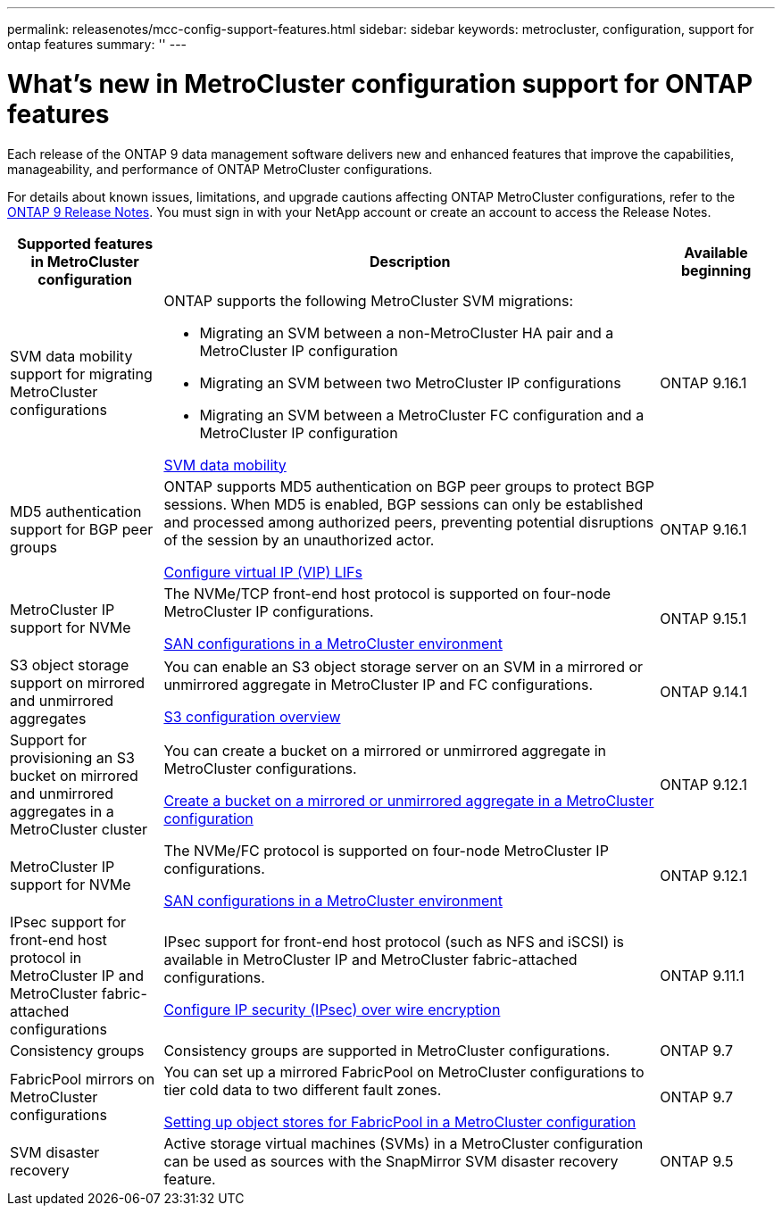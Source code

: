 ---
permalink: releasenotes/mcc-config-support-features.html
sidebar: sidebar
keywords: metrocluster, configuration, support for ontap features
summary: ''
---

= What's new in MetroCluster configuration support for ONTAP features
:icons: font
:imagesdir: ../media/

[.lead]
Each release of the ONTAP 9 data management software delivers new and enhanced features that improve the capabilities, manageability, and performance of ONTAP MetroCluster configurations.

For details about known issues, limitations, and upgrade cautions affecting ONTAP MetroCluster configurations,  refer to the https://library.netapp.com/ecm/ecm_download_file/ECMLP2492508[ONTAP 9 Release Notes^]. You must sign in with your NetApp account or create an account to access the Release Notes.

[cols="20,65,15"*,options="header"]
|===
| Supported features in MetroCluster configuration| Description| Available beginning
a|
SVM data mobility support for migrating MetroCluster configurations
a|
ONTAP supports the following MetroCluster SVM migrations: 

* Migrating an SVM between a non-MetroCluster HA pair and a MetroCluster IP configuration
* Migrating an SVM between two MetroCluster IP configurations 
* Migrating an SVM between a MetroCluster FC configuration and a MetroCluster IP configuration

link:https://docs.netapp.com/us-en/ontap/svm-migrate/index.html[SVM data mobility^]
a|
ONTAP 9.16.1
a|
MD5 authentication support for BGP peer groups
a|
ONTAP supports MD5 authentication on BGP peer groups to protect BGP sessions. When MD5 is enabled, BGP sessions can only be established and processed among authorized peers, preventing potential disruptions of the session by an unauthorized actor.

link:https://docs.netapp.com/us-en/ontap/networking/configure_virtual_ip_@vip@_lifs.html[Configure virtual IP (VIP) LIFs^]
a|
ONTAP 9.16.1
a|
MetroCluster IP support for NVMe
a|
The NVMe/TCP front-end host protocol is supported on four-node MetroCluster IP configurations.

link:https://docs.netapp.com/us-en/ontap/san-admin/san-config-mcc-concept.html[SAN configurations in a MetroCluster environment^]
a|
ONTAP 9.15.1
a|
S3 object storage support on mirrored and unmirrored aggregates
a|
You can enable an S3 object storage server on an SVM in a mirrored or unmirrored aggregate in MetroCluster IP and FC configurations.

https://docs.netapp.com/us-en/ontap/s3-config/index.html[S3 configuration overview^]
a|
ONTAP 9.14.1
a|
Support for provisioning an S3 bucket on mirrored and unmirrored aggregates in a MetroCluster cluster
a|
You can create a bucket on a mirrored or unmirrored aggregate in MetroCluster configurations.

https://docs.netapp.com/us-en/ontap/s3-config/create-bucket-mcc-task.html[Create a bucket on a mirrored or unmirrored aggregate in a MetroCluster configuration^]
a|
ONTAP 9.12.1
a|
MetroCluster IP support for NVMe
a|
The NVMe/FC protocol is supported on four-node MetroCluster IP configurations.

link:https://docs.netapp.com/us-en/ontap/san-admin/san-config-mcc-concept.html[SAN configurations in a MetroCluster environment^]
a|
ONTAP 9.12.1
a|
IPsec support for front-end host protocol in MetroCluster IP and MetroCluster fabric-attached configurations
a|
IPsec support for front-end host protocol (such as NFS and iSCSI) is available in MetroCluster IP and MetroCluster fabric-attached configurations.

https://docs.netapp.com/us-en/ontap/networking/configure_ip_security_@ipsec@_over_wire_encryption.html[Configure IP security (IPsec) over wire encryption^]
a|
ONTAP 9.11.1
a|
Consistency groups
a|
Consistency groups are supported in MetroCluster configurations.
a|
ONTAP 9.7
a|
FabricPool mirrors on MetroCluster configurations
a|
You can set up a mirrored FabricPool on MetroCluster configurations to tier cold data to two different fault zones.

https://docs.netapp.com/us-en/ontap/fabricpool/setup-object-stores-mcc-task.html[Setting up object stores for FabricPool in a MetroCluster configuration^]
a|
ONTAP 9.7
a|
SVM disaster recovery
a|
Active storage virtual machines (SVMs) in a MetroCluster configuration can be used as sources with the SnapMirror SVM disaster recovery feature.
a|
ONTAP 9.5
|===

// 2024 Nov 07, ONTAPDOC-2299
// 2024 May 15, ONTAPDOC-1602 (9.15.1)